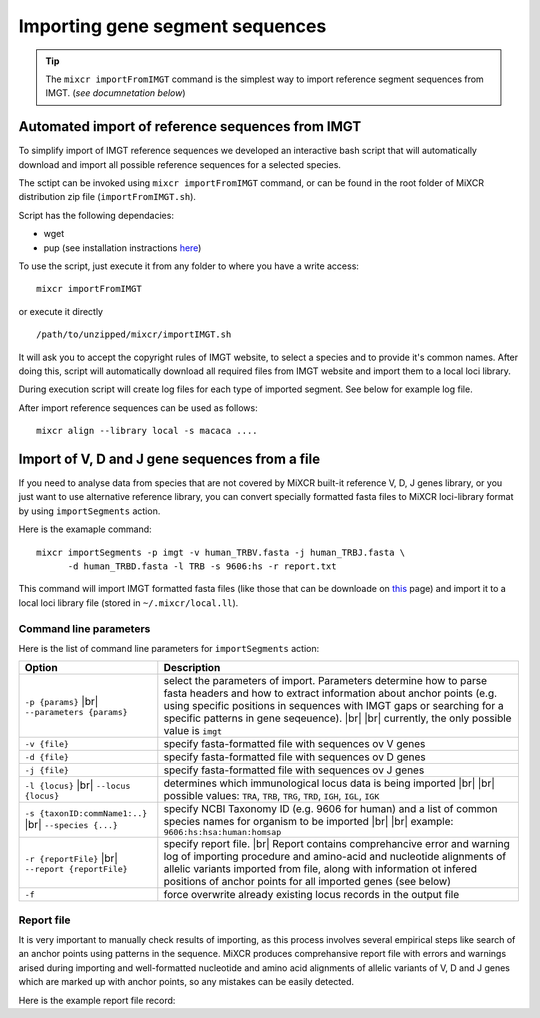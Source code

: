 .. _ref-importSegments:

.. |br| raw:: html

   <br />

Importing gene segment sequences
================================

.. tip::

  The ``mixcr importFromIMGT`` command is the simplest way to import reference segment sequences from IMGT. (*see documnetation below*)

.. _ref-auto-imgt:

Automated import of reference sequences from IMGT
-------------------------------------------------

To simplify import of IMGT reference sequences we developed an interactive bash script that will automatically download and import all possible reference sequences for a selected species.

The sctipt can be invoked using ``mixcr importFromIMGT`` command, or can be found in the root folder of MiXCR distribution zip file (``importFromIMGT.sh``).

Script has the following dependacies:

- wget
- pup (see installation instractions here_)

.. _here: https://github.com/EricChiang/pup#install

To use the script, just execute it from any folder to where you have a write access:

::
  
    mixcr importFromIMGT

or execute it directly

::
    
    /path/to/unzipped/mixcr/importIMGT.sh

It will ask you to accept the copyright rules of IMGT website, to select a species and to provide it's common names. After doing this, script will automatically download all required files from IMGT website and import them to a local loci library.

During execution script will create log files for each type of imported segment. See below for example log file.

After import reference sequences can be used as follows:

::
    
    mixcr align --library local -s macaca ....


Import of V, D and J gene sequences from a file
-----------------------------------------------

If you need to analyse data from species that are not covered by MiXCR built-it reference V, D, J genes library, or you just want to use alternative reference library, you can convert specially formatted fasta files to MiXCR loci-library format by using ``importSegments`` action.

Here is the examaple command:

::

    mixcr importSegments -p imgt -v human_TRBV.fasta -j human_TRBJ.fasta \
          -d human_TRBD.fasta -l TRB -s 9606:hs -r report.txt

This command will import IMGT formatted fasta files (like those that can be downloade on this_ page) and import it to a local loci library file (stored in ``~/.mixcr/local.ll``).

.. _this: http://www.imgt.org/vquest/refseqh.html

Command line parameters
^^^^^^^^^^^^^^^^^^^^^^^

Here is the list of command line parameters for ``importSegments`` action:

+------------------------------------+-------------------------------------------------------------------+
| Option                             | Description                                                       |
+====================================+===================================================================+
| ``-p {params}`` |br|               | select the parameters of import. Parameters determine how to      |
| ``--parameters {params}``          | parse fasta headers and how to extract information about anchor   |
|                                    | points (e.g. using specific positions in sequences with IMGT gaps |
|                                    | or searching for a specific patterns in gene seqeuence).          |
|                                    | |br| |br| currently, the only possible value is ``imgt``          | 
+------------------------------------+-------------------------------------------------------------------+
| ``-v {file}``                      | specify fasta-formatted file with sequences ov V genes            |
+------------------------------------+-------------------------------------------------------------------+
| ``-d {file}``                      | specify fasta-formatted file with sequences ov D genes            |
+------------------------------------+-------------------------------------------------------------------+
| ``-j {file}``                      | specify fasta-formatted file with sequences ov J genes            |
+------------------------------------+-------------------------------------------------------------------+
| ``-l {locus}`` |br|                | determines which immunological locus data is being imported       |
| ``--locus {locus}``                | |br| |br|                                                         |
|                                    | possible values: ``TRA``, ``TRB``, ``TRG``, ``TRD``,              |
|                                    | ``IGH``, ``IGL``, ``IGK``                                         |
+------------------------------------+-------------------------------------------------------------------+
| ``-s {taxonID:commName1:..}`` |br| | specify NCBI Taxonomy ID (e.g. 9606 for human) and a list of      |
| ``--species {...}``                | common species names for organism to be imported |br| |br|        |
|                                    | example: ``9606:hs:hsa:human:homsap``                             |
+------------------------------------+-------------------------------------------------------------------+
| ``-r {reportFile}`` |br|           | specify report file. |br| Report contains comprehancive error and |
| ``--report {reportFile}``          | warning log of importing procedure and amino-acid and nucleotide  |
|                                    | alignments of allelic variants imported from file, along with     |
|                                    | information ot infered positions of anchor points for all         |
|                                    | imported genes (see below)                                        |
+------------------------------------+-------------------------------------------------------------------+
| ``-f``                             | force overwrite already existing locus records in the output file |
+------------------------------------+-------------------------------------------------------------------+


Report file
^^^^^^^^^^^

It is very important to manually check results of importing, as this process involves several empirical steps like search of an anchor points using patterns in the sequence. MiXCR produces comprehansive report file with errors and warnings arised during importing and well-formatted nucleotide and amino acid alignments of allelic variants of V, D and J genes which are marked up with anchor points, so any mistakes can be easily detected.

Here is the example report file record:

.. raw:: html

    <pre style="font-size: 10px">

    TRBV4-1
    =======
                        &lt;FR1                                                                      FR1&gt;&lt;C
     TRBV4-1*01 [F]   0 GACACTGAAGTTACCCAGACACCAAAACACCTGGTCATGGGAATGACAAATAAGAAGTCTTTGAAATGTGAACAACATAT 79
     TRBV4-1*02 [F]   0                                                                               .. 1

                        DR1     CDR1&gt;&lt;FR2                                           FR2&gt;&lt;CDR2        CDR
     TRBV4-1*01 [F]  80 GGGGCACAGGGCTATGTATTGGTACAAGCAGAAAGCTAAGAAGCCACCGGAGCTCATGTTTGTCTACAGCTATGAGAAAC 159
     TRBV4-1*02 [F]   2 ............A................................................................... 81

                        2&gt;&lt;FR3
     TRBV4-1*01 [F] 160 TCTCTATAAATGAAAGTGTGCCAAGTCGCTTCTCACCTGAATGCCCCAACAGCTCTCTCTTAAACCTTCACCTACACGCC 239
     TRBV4-1*02 [F]  82 ................................................................................ 161

                                                  FR3&gt;&lt;CDR3          V&gt;
     TRBV4-1*01 [F] 240 CTGCAGCCAGAAGACTCAGCCCTGTATCTCTGCGCCAGCAGCCAAGA 286
     TRBV4-1*02 [F] 162 ..............................................- 207


     **********

                       &lt;FR1                  FR1&gt;CDR1&gt;&lt;FR2         FR2&gt;&lt;CDR2&gt;&lt;FR3
     TRBV4-1*01 [F]  0 DTEVTQTPKHLVMGMTNKKSLKCEQHMGHRAMYWYKQKAKKPPELMFVYSYEKLSINESVPSRFSPECPNSSLLNLHLHA 79
     TRBV4-1*02 [F]  0                           ...................................................... 53

                             FR3&gt;&lt;CDR3
     TRBV4-1*01 [F] 80 LQPEDSALYLCASSQ_ 95
     TRBV4-1*02 [F] 54 ................ 69

    </pre>